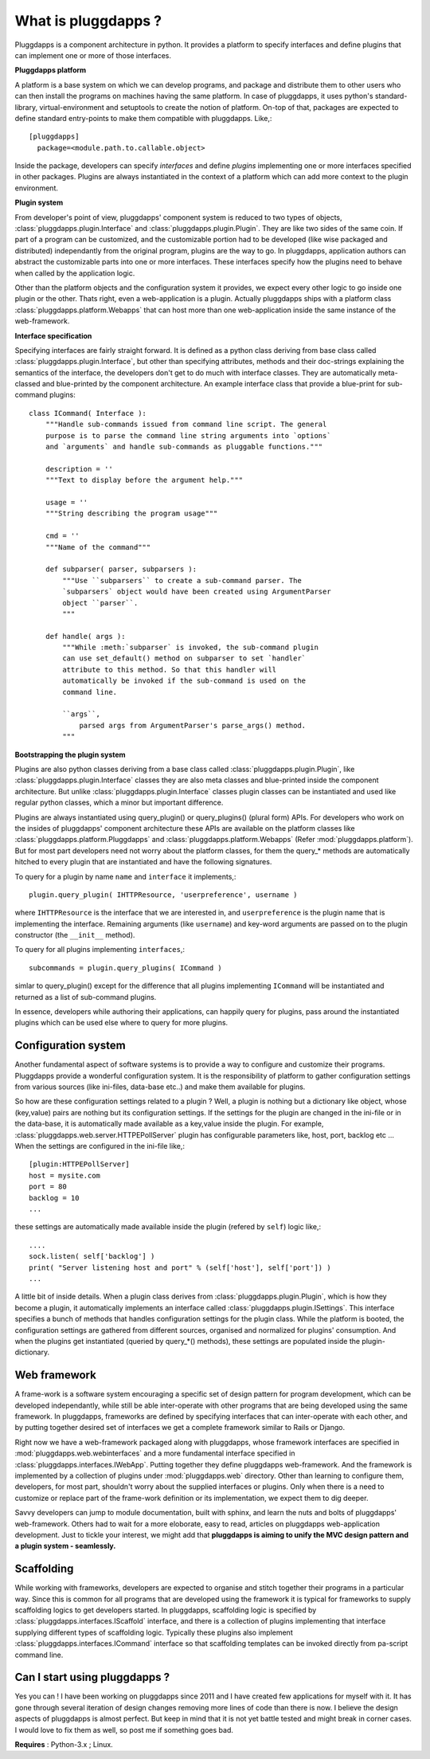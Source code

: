 What is pluggdapps ?
====================

Pluggdapps is a component architecture in python. It provides a platform to
specify interfaces and define plugins that can implement one or more of those
interfaces. 

**Pluggdapps platform**

A platform is a base system on which we can develop programs, and
package and distribute them to other users who can then install the
programs on machines having the same platform. In case of
pluggdapps, it uses python's standard-library, virtual-environment and
setuptools to create the notion of platform. On-top of that, packages are
expected to define standard entry-points to make them compatible with
pluggdapps. Like,::

  [pluggdapps]
    package=<module.path.to.callable.object>

Inside the package, developers can specify `interfaces` and define
`plugins` implementing one or more interfaces specified in other packages.
Plugins are always instantiated in the context of a platform which can add
more context to the plugin environment.

**Plugin system**

From developer's point of view, pluggdapps' component system is reduced to
two types of objects, :class:`pluggdapps.plugin.Interface` and 
:class:`pluggdapps.plugin.Plugin`. They are
like two sides of the same coin. If part of a program can be customized,
and the customizable portion had to be developed (like wise packaged and 
distributed) independantly from the original program, plugins are the way
to go. In pluggdapps, application authors can abstract the customizable
parts into one or more interfaces. These interfaces specify how the
plugins need to behave when called by the application logic.

Other than the platform objects and the configuration system it provides,
we expect every other logic to go inside one plugin or the other. Thats
right, even a web-application is a plugin. Actually pluggdapps ships with
a platform class :class:`pluggdapps.platform.Webapps` that can host more
than one
web-application inside the same instance of the web-framework.

**Interface specification**

Specifying interfaces are fairly straight forward. It is defined as a
python class deriving from base class called 
:class:`pluggdapps.plugin.Interface`, but other than specifying attributes,
methods and their doc-strings explaining the semantics of the interface,
the developers don't get to do much with interface classes. They are 
automatically meta-classed and blue-printed by the component architecture.
An example interface class that provide a blue-print for sub-command 
plugins::

    class ICommand( Interface ):
        """Handle sub-commands issued from command line script. The general
        purpose is to parse the command line string arguments into `options`
        and `arguments` and handle sub-commands as pluggable functions."""

        description = ''
        """Text to display before the argument help."""

        usage = ''
        """String describing the program usage"""

        cmd = ''
        """Name of the command"""

        def subparser( parser, subparsers ):
            """Use ``subparsers`` to create a sub-command parser. The
            `subparsers` object would have been created using ArgumentParser
            object ``parser``.
            """

        def handle( args ):
            """While :meth:`subparser` is invoked, the sub-command plugin
            can use set_default() method on subparser to set `handler`
            attribute to this method. So that this handler will
            automatically be invoked if the sub-command is used on the 
            command line.

            ``args``,
                parsed args from ArgumentParser's parse_args() method.
            """

**Bootstrapping the plugin system**

Plugins are also python classes deriving from a base class called
:class:`pluggdapps.plugin.Plugin`, like 
:class:`pluggdapps.plugin.Interface` classes they are also meta classes 
and blue-printed inside the component architecture. But unlike 
:class:`pluggdapps.plugin.Interface` classes plugin classes can be
instantiated and used like regular python classes, which a minor but
important difference.

Plugins are always instantiated using query_plugin() or query_plugins()
(plural form) APIs. For developers who work on the insides of pluggdapps'
component architecture these APIs are available on the platform classes
like :class:`pluggdapps.platform.Pluggdapps` and
:class:`pluggdapps.platform.Webapps` (Refer :mod:`pluggdapps.platform`).
But for most part developers need not worry about the platform classes,
for them the query_* methods are automatically hitched to every plugin
that are instantiated and have the following signatures.

To query for a plugin by name ``name`` and ``interface`` it implements,::

    plugin.query_plugin( IHTTPResource, 'userpreference', username )

where ``IHTTPResource`` is the interface that we are interested in, and
``userpreference`` is the plugin name that is implementing the interface.
Remaining arguments (like ``username``) and key-word arguments are passed
on to the plugin constructor (the ``__init__`` method).

To query for all plugins implementing ``interfaces``,::

    subcommands = plugin.query_plugins( ICommand )

simlar to query_plugin() except for the difference that all plugins
implementing ``ICommand`` will be instantiated and returned as a list of
sub-command plugins.

In essence, developers while authoring their applications, can happily
query for plugins, pass around the instantiated plugins which can be used 
else where to query for more plugins.

Configuration system
--------------------

Another fundamental aspect of software systems is to provide a way to
configure and customize their programs. Pluggdapps provide a wonderful
configuration system. It is the responsibility of platform to gather
configuration settings from various sources (like ini-files, data-base etc..)
and make them available for plugins.

So how are these configuration settings related to a plugin ? Well, a plugin
is nothing but a dictionary like object, whose (key,value) pairs are nothing
but its configuration settings. If the settings for the plugin are changed in
the ini-file or in the data-base, it is automatically made available as a
key,value inside the plugin. For example, 
:class:`pluggdapps.web.server.HTTPEPollServer` plugin has configurable 
parameters like, host, port, backlog etc ... When the settings are configured
in the ini-file like,::

    [plugin:HTTPEPollServer]
    host = mysite.com
    port = 80
    backlog = 10
    ...

these settings are automatically made available inside the plugin 
(refered by ``self``) logic like,::

    ....
    sock.listen( self['backlog'] )
    print( "Server listening host and port" % (self['host'], self['port']) )
    ...

A little bit of inside details. When a plugin class derives from
:class:`pluggdapps.plugin.Plugin`, which is how they become a plugin, it
automatically implements an interface called 
:class:`pluggdapps.plugin.ISettings`. This interface specifies a bunch of 
methods that handles configuration settings for the plugin class.  While the 
platform is booted, the configuration settings are gathered from different 
sources, organised and normalized for plugins' consumption. And when the 
plugins get instantiated (queried by query_*() methods), these settings are 
populated inside the plugin-dictionary.

Web framework
-------------

A frame-work is a software system encouraging a specific set of design pattern
for program development, which can be developed independantly, while still be
able inter-operate with other programs that are being developed using the same
framework. In pluggdapps, frameworks are defined by specifying interfaces
that can inter-operate with each other, and by putting together desired set of 
interfaces we get a complete framework similar to Rails or Django.

Right now we have a web-framework packaged along with pluggdapps, whose
framework interfaces are specified in :mod:`pluggdapps.web.webinterfaces` and
a more fundamental interface specified in 
:class:`pluggdapps.interfaces.IWebApp`. Putting together they define
pluggdapps web-framework. And the framework is implemented by a
collection of plugins under :mod:`pluggdapps.web` directory. Other than 
learning to configure them, developers, for most part, shouldn't worry about 
the supplied interfaces or plugins. Only when there is a need to customize or
replace part of the frame-work definition or its implementation, we expect
them to dig deeper.

Savvy developers can jump to module documentation, built with sphinx, and
learn the nuts and bolts of pluggdapps' web-framework. Others had to wait for 
a more eloborate, easy to read, articles on pluggdapps web-application
development. Just to tickle your interest, we might add that **pluggdapps is
aiming to unify the MVC design pattern and a plugin system - seamlessly.**


Scaffolding
-----------

While working with frameworks, developers are expected to organise and stitch
together their programs in a particular way. Since this is common for all
programs that are developed using the framework it is typical for frameworks
to supply scaffolding logics to get developers started. In pluggdapps,
scaffolding logic is specified by :class:`pluggdapps.interfaces.IScaffold`
interface, and there is a collection of plugins implementing that interface
supplying different types of scaffolding logic. Typically these plugins also
implement :class:`pluggdapps.interfaces.ICommand` interface so that scaffolding 
templates can be invoked directly from pa-script command line.

Can I start using pluggdapps ?
------------------------------

Yes you can ! I have been working on pluggdapps since 2011 and I have created
few applications for myself with it. It has gone through several iteration of
design changes removing more lines of code than there is now. I believe the
design aspects of pluggdapps is almost perfect. But keep in mind that it is
not yet battle tested and might break in corner cases. I would love to fix
them as well, so post me if something goes bad.

**Requires** : Python-3.x ; Linux.
